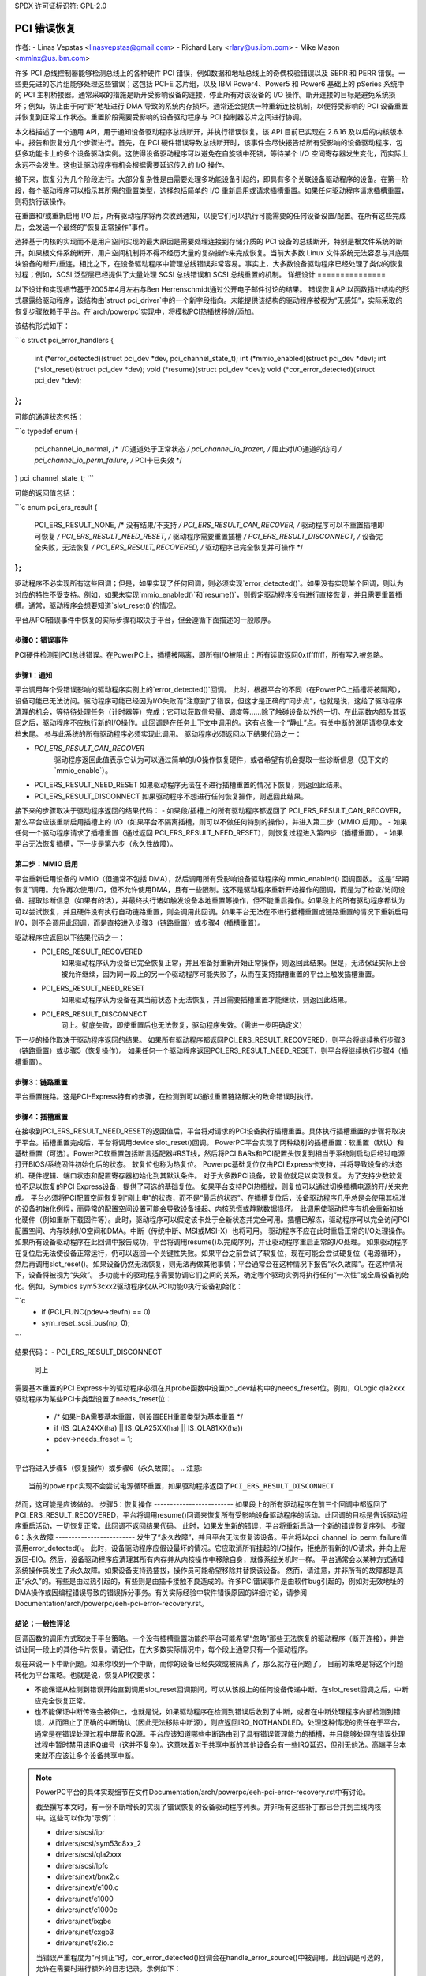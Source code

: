 SPDX 许可证标识符: GPL-2.0

==================
PCI 错误恢复
==================

作者: 
- Linas Vepstas <linasvepstas@gmail.com>
- Richard Lary <rlary@us.ibm.com>
- Mike Mason <mmlnx@us.ibm.com>

许多 PCI 总线控制器能够检测总线上的各种硬件 PCI 错误，例如数据和地址总线上的奇偶校验错误以及 SERR 和 PERR 错误。一些更先进的芯片组能够处理这些错误；这包括 PCI-E 芯片组，以及 IBM Power4、Power5 和 Power6 基础上的 pSeries 系统中的 PCI 主机桥接器。通常采取的措施是断开受影响设备的连接，停止所有对该设备的 I/O 操作。断开连接的目标是避免系统损坏；例如，防止由于向“野”地址进行 DMA 导致的系统内存损坏。通常还会提供一种重新连接机制，以便将受影响的 PCI 设备重置并恢复到正常工作状态。重置阶段需要受影响的设备驱动程序与 PCI 控制器芯片之间进行协调。

本文档描述了一个通用 API，用于通知设备驱动程序总线断开，并执行错误恢复。该 API 目前已实现在 2.6.16 及以后的内核版本中。报告和恢复分几个步骤进行。首先，在 PCI 硬件错误导致总线断开时，该事件会尽快报告给所有受影响的设备驱动程序，包括多功能卡上的多个设备驱动实例。这使得设备驱动程序可以避免在自旋锁中死锁，等待某个 I/O 空间寄存器发生变化，而实际上永远不会发生。这也让驱动程序有机会根据需要延迟传入的 I/O 操作。

接下来，恢复分为几个阶段进行。大部分复杂性是由需要处理多功能设备引起的，即具有多个关联设备驱动程序的设备。在第一阶段，每个驱动程序可以指示其所需的重置类型，选择包括简单的 I/O 重新启用或请求插槽重置。如果任何驱动程序请求插槽重置，则将执行该操作。

在重置和/或重新启用 I/O 后，所有驱动程序将再次收到通知，以便它们可以执行可能需要的任何设备设置/配置。在所有这些完成后，会发送一个最终的“恢复正常操作”事件。

选择基于内核的实现而不是用户空间实现的最大原因是需要处理连接到存储介质的 PCI 设备的总线断开，特别是根文件系统的断开。如果根文件系统断开，用户空间机制将不得不经历大量的复杂操作来完成恢复。当前大多数 Linux 文件系统无法容忍与其底层块设备的断开/重连。相比之下，在设备驱动程序中管理总线错误非常容易。事实上，大多数设备驱动程序已经处理了类似的恢复过程；例如，SCSI 泛型层已经提供了大量处理 SCSI 总线错误和 SCSI 总线重置的机制。
详细设计
===============

以下设计和实现细节基于2005年4月左右与Ben Herrenschmidt通过公开电子邮件讨论的结果。
错误恢复API以函数指针结构的形式暴露给驱动程序，该结构由`struct pci_driver`中的一个新字段指向。未能提供该结构的驱动程序被视为“无感知”，实际采取的恢复步骤依赖于平台。在`arch/powerpc`实现中，将模拟PCI热插拔移除/添加。

该结构形式如下：

```c
struct pci_error_handlers {
    int (*error_detected)(struct pci_dev *dev, pci_channel_state_t);
    int (*mmio_enabled)(struct pci_dev *dev);
    int (*slot_reset)(struct pci_dev *dev);
    void (*resume)(struct pci_dev *dev);
    void (*cor_error_detected)(struct pci_dev *dev);
};
```

可能的通道状态包括：

```c
typedef enum {
    pci_channel_io_normal,  /* I/O通道处于正常状态 */
    pci_channel_io_frozen,  /* 阻止对I/O通道的访问 */
    pci_channel_io_perm_failure, /* PCI卡已失效 */
} pci_channel_state_t;
```

可能的返回值包括：

```c
enum pci_ers_result {
    PCI_ERS_RESULT_NONE,        /* 没有结果/不支持 */
    PCI_ERS_RESULT_CAN_RECOVER, /* 驱动程序可以不重置插槽即可恢复 */
    PCI_ERS_RESULT_NEED_RESET,  /* 驱动程序需要重置插槽 */
    PCI_ERS_RESULT_DISCONNECT,  /* 设备完全失败，无法恢复 */
    PCI_ERS_RESULT_RECOVERED,   /* 驱动程序已完全恢复并可操作 */
};
```

驱动程序不必实现所有这些回调；但是，如果实现了任何回调，则必须实现`error_detected()`。如果没有实现某个回调，则认为对应的特性不受支持。例如，如果未实现`mmio_enabled()`和`resume()`，则假定驱动程序没有进行直接恢复，并且需要重置插槽。通常，驱动程序会想要知道`slot_reset()`的情况。

平台从PCI错误事件中恢复的实际步骤将取决于平台，但会遵循下面描述的一般顺序。

步骤0：错误事件
-------------------
PCI硬件检测到PCI总线错误。在PowerPC上，插槽被隔离，即所有I/O被阻止：所有读取返回0xffffffff，所有写入被忽略。

步骤1：通知
--------------------
平台调用每个受错误影响的驱动程序实例上的`error_detected()`回调。
此时，根据平台的不同（在PowerPC上插槽将被隔离），设备可能已无法访问。驱动程序可能已经因为I/O失败而“注意到”了错误，但这才是正确的“同步点”，也就是说，这给了驱动程序清理的机会，等待待处理任务（计时器等）完成；它可以获取信号量、调度等……除了触碰设备以外的一切。在此函数内部及其返回之后，驱动程序不应执行新的I/O操作。此回调是在任务上下文中调用的。这有点像一个“静止”点。有关中断的说明请参见本文档末尾。
参与此系统的所有驱动程序必须实现此调用。
驱动程序必须返回以下结果代码之一：

- `PCI_ERS_RESULT_CAN_RECOVER`
    驱动程序返回此值表示它认为可以通过简单的I/O操作恢复硬件，或者希望有机会提取一些诊断信息（见下文的`mmio_enable`）。
- PCI_ERS_RESULT_NEED_RESET  
  如果驱动程序无法在不进行插槽重置的情况下恢复，则返回此结果。

- PCI_ERS_RESULT_DISCONNECT  
  如果驱动程序不想进行任何恢复操作，则返回此结果。

接下来的步骤取决于驱动程序返回的结果代码：
- 如果段/插槽上的所有驱动程序都返回了 PCI_ERS_RESULT_CAN_RECOVER，那么平台应该重新启用插槽上的 I/O（如果平台不隔离插槽，则可以不做任何特别的操作），并进入第二步（MMIO 启用）。
- 如果任何一个驱动程序请求了插槽重置（通过返回 PCI_ERS_RESULT_NEED_RESET），则恢复过程进入第四步（插槽重置）。
- 如果平台无法恢复插槽，下一步是第六步（永久性故障）。

.. 注意::
   
   当前的 PowerPC 实现假设设备驱动程序在此例程中不会进行调度或使用信号量；当前的 PowerPC 实现使用一个内核线程来通知所有设备；因此，如果一个设备进入睡眠或调度状态，所有设备都会受到影响。
   要改进这一点需要在错误恢复实现中引入复杂的多线程逻辑（例如，在继续恢复之前等待所有通知线程“加入”）。这看起来过于复杂，并且不值得去实现。
   当前的 PowerPC 实现并不太关心设备此时是否尝试 I/O 操作。I/O 将会失败，读取返回 0xff 的值，写入将被丢弃。如果对冻结的适配器尝试超过 EEH_MAX_FAILS 次 I/O 操作，EEH 假设设备驱动程序进入了无限循环，并在系统日志中打印错误信息。然后需要重启以使设备恢复正常工作。

第二步：MMIO 启用
--------------------
平台重新启用设备的 MMIO（但通常不包括 DMA），然后调用所有受影响设备驱动程序的 mmio_enabled() 回调函数。
这是“早期恢复”调用。允许再次使用I/O，但不允许使用DMA，且有一些限制。这不是驱动程序重新开始操作的回调，而是为了检查/访问设备、提取诊断信息（如果有的话），并最终执行诸如触发设备本地重置等操作，但不能重启操作。如果段上的所有驱动程序都认为可以尝试恢复，并且硬件没有执行自动链路重置，则会调用此回调。如果平台无法在不进行插槽重置或链路重置的情况下重新启用I/O，则不会调用此回调，而是直接进入步骤3（链路重置）或步骤4（插槽重置）。

.. 注意::

   以下内容是提议；目前还没有任何平台实现这一点：
   提议：所有I/O都应在此回调中同步完成，由它们触发的错误将通过正常的pci_check_whatever() API返回，不会因为在这里发生的错误而发出新的error_detected()回调。然而，这样的错误可能会导致整个段的I/O被重新阻塞，从而使得同一段上其他设备所做的恢复无效，迫使整个段进入下一个状态，即链路重置或插槽重置。

驱动程序应返回以下结果代码之一：
  - PCI_ERS_RESULT_RECOVERED
      如果驱动程序认为设备已完全恢复正常，并且准备好重新开始正常操作，则返回此结果。但是，无法保证实际上会被允许继续，因为同一段上的另一个驱动程序可能失败了，从而在支持插槽重置的平台上触发插槽重置。
  - PCI_ERS_RESULT_NEED_RESET
      如果驱动程序认为设备在其当前状态下无法恢复，并且需要插槽重置才能继续，则返回此结果。
  - PCI_ERS_RESULT_DISCONNECT
      同上。彻底失败，即使重置后也无法恢复，驱动程序失效。（需进一步明确定义）

下一步的操作取决于驱动程序返回的结果。
如果所有驱动程序都返回PCI_ERS_RESULT_RECOVERED，则平台将继续执行步骤3（链路重置）或步骤5（恢复操作）。
如果任何一个驱动程序返回PCI_ERS_RESULT_NEED_RESET，则平台将继续执行步骤4（插槽重置）。

步骤3：链路重置
------------------
平台重置链路。这是PCI-Express特有的步骤，在检测到可以通过重置链路解决的致命错误时执行。

步骤4：插槽重置
------------------
在接收到PCI_ERS_RESULT_NEED_RESET的返回值后，平台将对请求的PCI设备执行插槽重置。具体执行插槽重置的步骤将取决于平台。插槽重置完成后，平台将调用device slot_reset()回调。
PowerPC平台实现了两种级别的插槽重置：软重置（默认）和基础重置（可选）。PowerPC软重置包括断言适配器#RST线，然后将PCI BARs和PCI配置头恢复到相当于系统刚启动后经过电源打开BIOS/系统固件初始化后的状态。
软复位也称为热复位。
Powerpc基础复位仅由PCI Express卡支持，并将导致设备的状态机、硬件逻辑、端口状态和配置寄存器初始化到其默认条件。
对于大多数PCI设备，软复位就足以实现恢复。
为了支持少数软复位不足以恢复的PCI Express设备，提供了可选的基础复位。
如果平台支持PCI热插拔，则复位可以通过切换插槽电源的开/关来完成。
平台必须将PCI配置空间恢复到“刚上电”的状态，而不是“最后的状态”。在插槽复位后，设备驱动程序几乎总是会使用其标准的设备初始化例程，而异常的配置空间设置可能会导致设备挂起、内核恐慌或静默数据损坏。
此调用使驱动程序有机会重新初始化硬件（例如重新下载固件等）。此时，驱动程序可以假定该卡处于全新状态并完全可用。插槽已解冻，驱动程序可以完全访问PCI配置空间、内存映射I/O空间和DMA。中断（传统中断、MSI或MSI-X）也将可用。
驱动程序不应在此时重启正常的I/O处理操作。如果所有设备驱动程序在此回调中报告成功，平台将调用resume()以完成序列，并让驱动程序重启正常的I/O处理。
如果驱动程序在复位后无法使设备正常运行，仍可以返回一个关键性失败。如果平台之前尝试了软复位，现在可能会尝试硬复位（电源循环），然后再调用slot_reset()。如果设备仍然无法恢复，则无法再做其他事情；平台通常会在这种情况下报告“永久故障”。在这种情况下，设备将被视为“失效”。
多功能卡的驱动程序需要协调它们之间的关系，确定哪个驱动实例将执行任何“一次性”或全局设备初始化。例如，Symbios sym53cxx2驱动程序仅从PCI功能0执行设备初始化：

```c
	+       if (PCI_FUNC(pdev->devfn) == 0)
	+               sym_reset_scsi_bus(np, 0);
```

结果代码：
- PCI_ERS_RESULT_DISCONNECT
  同上
需要基本重置的PCI Express卡的驱动程序必须在其probe函数中设置pci_dev结构中的needs_freset位。例如，QLogic qla2xxx驱动程序为某些PCI卡类型设置了needs_freset位：

	+	/* 如果HBA需要基本重置，则设置EEH重置类型为基本重置 */
	+	if (IS_QLA24XX(ha) || IS_QLA25XX(ha) || IS_QLA81XX(ha))
	+		pdev->needs_freset = 1;
	+

平台将进入步骤5（恢复操作）或步骤6（永久故障）。
.. 注意::

   当前的powerpc实现不会尝试电源循环重置，如果驱动程序返回了PCI_ERS_RESULT_DISCONNECT
然而，这可能是应该做的。
步骤5：恢复操作
-------------------------
如果段上的所有驱动程序在前三个回调中都返回了PCI_ERS_RESULT_RECOVERED，平台将调用resume()回调来恢复所有受影响设备驱动程序的活动。此回调的目标是告诉驱动程序重启活动，一切恢复正常。此回调不返回结果代码。
此时，如果发生新的错误，平台将重新启动一个新的错误恢复序列。
步骤6：永久故障
-------------------------
发生了“永久故障”，并且平台无法恢复该设备。平台将以pci_channel_io_perm_failure值调用error_detected()。
此时，设备驱动程序应假设最坏的情况。它应取消所有挂起的I/O操作，拒绝所有新的I/O请求，并向上层返回-EIO。然后，设备驱动程序应清理其所有内存并从内核操作中移除自身，就像系统关机时一样。
平台通常会以某种方式通知系统操作员发生了永久故障。如果设备支持热插拔，操作员可能希望移除并替换该设备。
然而，请注意，并非所有的故障都是真正“永久”的。有些是由过热引起的，有些则是由插卡接触不良造成的。许多PCI错误事件是由软件bug引起的，例如对无效地址的DMA操作或因编程错误导致的错误拆分事务。有关实际经验中软件错误原因的详细讨论，请参阅Documentation/arch/powerpc/eeh-pci-error-recovery.rst。

结论；一般性评论
---------------------------
回调函数的调用方式取决于平台策略。一个没有插槽重置功能的平台可能希望“忽略”那些无法恢复的驱动程序（断开连接），并尝试让同一段上的其他卡片恢复。请记住，在大多数实际情况中，每个段上通常只有一个驱动程序。

现在来说一下中断问题。如果你收到一个中断，而你的设备已经失效或被隔离了，那么就存在问题了。
目前的策略是将这个问题转化为平台策略。也就是说，恢复API仅要求：

- 不能保证从检测到错误开始直到调用slot_reset回调期间，可以从该段上的任何设备传递中断。在slot_reset回调之后，中断应完全恢复正常。
- 也不能保证中断传递会被停止，也就是说，如果驱动程序在检测到错误后收到了中断，或者在中断处理程序内部检测到错误，从而阻止了正确的中断确认（因此无法移除中断源），则应返回IRQ_NOTHANDLED。处理这种情况的责任在于平台，通常是在错误处理过程中屏蔽IRQ源。平台应该知道哪些中断路由到了具有错误管理能力的插槽，并且能够处理在错误处理过程中暂时禁用该IRQ编号（这并不复杂）。这意味着对于共享中断的其他设备会有一些IRQ延迟，但别无他法。高端平台本来就不应该让多个设备共享中断。

.. note::

   PowerPC平台的具体实现细节在文件Documentation/arch/powerpc/eeh-pci-error-recovery.rst中有讨论。

   截至撰写本文时，有一份不断增长的实现了错误恢复的设备驱动程序列表。并非所有这些补丁都已合并到主线内核中。这些可以作为“示例”：

   - drivers/scsi/ipr
   - drivers/scsi/sym53c8xx_2
   - drivers/scsi/qla2xxx
   - drivers/scsi/lpfc
   - drivers/next/bnx2.c
   - drivers/next/e100.c
   - drivers/net/e1000
   - drivers/net/e1000e
   - drivers/net/ixgbe
   - drivers/net/cxgb3
   - drivers/net/s2io.c

   当错误严重程度为“可纠正”时，cor_error_detected()回调会在handle_error_source()中被调用。此回调是可选的，允许在需要时进行额外的日志记录。示例如下：

   - drivers/cxl/pci.c

结束
-------
